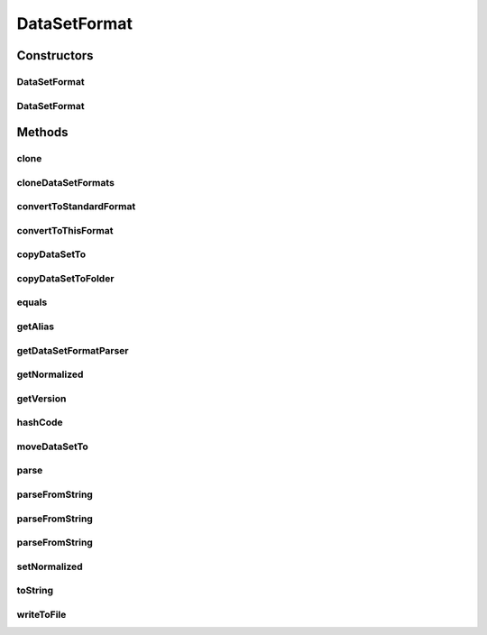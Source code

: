.. java:import:: java.io File

.. java:import:: java.io IOException

.. java:import:: java.lang.reflect Constructor

.. java:import:: java.lang.reflect InvocationTargetException

.. java:import:: java.security InvalidParameterException

.. java:import:: java.util ArrayList

.. java:import:: java.util LinkedList

.. java:import:: java.util List

.. java:import:: org.slf4j LoggerFactory

.. java:import:: utils SimilarityMatrix.NUMBER_PRECISION

.. java:import:: de.clusteval.data.dataset DataSet

.. java:import:: de.clusteval.framework.repository RegisterException

.. java:import:: de.clusteval.framework.repository Repository

.. java:import:: de.clusteval.framework.repository RepositoryObject

.. java:import:: de.clusteval.utils RNotAvailableException

.. java:import:: file FileUtils

DataSetFormat
=============

.. java:package:: de.clusteval.data.dataset.format
   :noindex:

.. java:type:: public abstract class DataSetFormat extends RepositoryObject

   Datasets can have different formats. For all kinds of operations the framework needs to know which format a dataset has and how it can be converted to an understandable (standard) format.

   Every dataset format comes together with a parser class (see \ :java:ref:`DataSetFormatParser`\ ).

   A data set format MyDataSetFormat can be added to ClustEval by

   1. extending the class de.clusteval.data.dataset.format.DataSetFormat with your own class MyDataSetFormat. You have to provide your own implementations for the following methods, otherwise the framework will not be able to load your dataset format.

     * :java:ref:`DataSetFormat(Repository, boolean, long, File, int)`: The constructor of your dataset format class. This constructor has to be implemented and public, otherwise the framework will not be able to load your dataset format.
     * :java:ref:`DataSetFormat(DataSetFormat)`: The copy constructor of your class taking another instance of your class. This constructor has to be implemented and public.

   2. extending the class de.clusteval.data.dataset.format.DataSetFormatParser with your own class MyDataSetFormatParser. You have to provide your own implementations for the following methods, otherwise the framework will not be able to load your class.

     * :java:ref:`convertToStandardFormat(DataSet, ConversionInputToStandardConfiguration)`: This method converts the given dataset to the standard input format of the framework using the given conversion configuration. This assumes, that the passed dataset has this format.
     * :java:ref:`convertToThisFormat(DataSet, DataSetFormat, ConversionConfiguration)`: This method converts the given dataset to the given input format using the conversion configuration.
     * :java:ref:`parse(DataSet)`: This method parses the given dataset and returns an object, wrapping the contents of the dataset (e.g. an instance of SimilarityMatrix or DataMatrix ).

   3. Creating a jar file named MyDataSetFormat.jar containing the MyDataSetFormat.class and MyDataSetFormatParser.class compiled on your machine in the correct folder structure corresponding to the packages:

     * de/clusteval/data/dataset/format/MyDataSetFormat.class
     * de/clusteval/data/dataset/format/MyDataSetFormatParser.class

   4. Putting the MyDataSetFormat.jar into the dataset formats folder of the repository:

     * <REPOSITORY ROOT>/supp/formats/dataset
     * The backend server will recognize and try to load the new dataset format automatically the next time, the :java:ref:`DataSetFormatFinderThread` checks the filesystem.

   :author: Christian Wiwie

Constructors
------------
DataSetFormat
^^^^^^^^^^^^^

.. java:constructor:: public DataSetFormat(Repository repo, boolean register, long changeDate, File absPath, int version) throws RegisterException
   :outertype: DataSetFormat

   Instantiates a new dataset format with the given version.

   :param repo:
   :param register:
   :param changeDate:
   :param absPath:
   :param version: The version of the dataset format.
   :throws RegisterException:

DataSetFormat
^^^^^^^^^^^^^

.. java:constructor:: public DataSetFormat(DataSetFormat other) throws RegisterException
   :outertype: DataSetFormat

   The copy constructor of dataset formats.

   :param other: The object to clone.
   :throws RegisterException:

Methods
-------
clone
^^^^^

.. java:method:: @Override public final DataSetFormat clone()
   :outertype: DataSetFormat

cloneDataSetFormats
^^^^^^^^^^^^^^^^^^^

.. java:method:: public static List<DataSetFormat> cloneDataSetFormats(List<DataSetFormat> dataSetFormats)
   :outertype: DataSetFormat

   This method returns a deep copy of the given list of dataset formats, i.e. the objects of the list are also cloned.

   :param dataSetFormats: The list of dataset formats to clone.
   :return: The cloned list of dataset formats.

convertToStandardFormat
^^^^^^^^^^^^^^^^^^^^^^^

.. java:method:: public final DataSet convertToStandardFormat(DataSet dataSet, ConversionInputToStandardConfiguration config) throws IOException, InvalidDataSetFormatVersionException, RegisterException, UnknownDataSetFormatException, RNotAvailableException, InvalidParameterException, InterruptedException
   :outertype: DataSetFormat

   Convert the given dataset with this dataset format and the given version using the passed configuration.

   This method validates, that the passed dataset has the correct format and that the version of the format is supported.

   :param dataSet: The dataset to convert to the standard format.
   :param config: The configuration to use to convert the passed dataset.
   :throws InterruptedException:
   :throws InvalidParameterException:
   :throws UnknownDataSetFormatException:
   :throws IOException: Signals that an I/O exception has occurred.
   :throws RNotAvailableException:
   :throws InvalidDataSetFormatVersionException:
   :throws RegisterException:
   :return: The converted dataset.

convertToThisFormat
^^^^^^^^^^^^^^^^^^^

.. java:method:: public final DataSet convertToThisFormat(DataSet dataSet, DataSetFormat dataSetFormat, ConversionConfiguration config) throws IOException, InvalidDataSetFormatVersionException, RegisterException, UnknownDataSetFormatException
   :outertype: DataSetFormat

   Convert the given dataset to the given dataset format (this format) using the passed configuration.

   The passed dataset format object has to be of this class and is used only for its version and normalize attributes.

   This method validates, that the passed dataset format to convert the dataset to is correct and that the version of the format is supported.

   :param dataSet: The dataset to convert to the standard format.
   :param dataSetFormat: The dataset format to convert the dataset to.
   :param config: The configuration to use to convert the passed dataset.
   :throws UnknownDataSetFormatException:
   :throws IOException: Signals that an I/O exception has occurred.
   :throws InvalidDataSetFormatVersionException:
   :throws RegisterException:
   :return: The converted dataset.

copyDataSetTo
^^^^^^^^^^^^^

.. java:method:: public boolean copyDataSetTo(DataSet dataSet, File copyDestination, boolean overwrite)
   :outertype: DataSetFormat

   This method copies the given dataset to the given target file, assuming that the format of the dataset is this dataset format.

   :param dataSet: The dataset to copy to the target file destination.
   :param copyDestination: The target file to which to copy the given dataset.
   :param overwrite: Whether to overwrite the possibly already existing target file.
   :return: True, if the copy operation was successful.

copyDataSetToFolder
^^^^^^^^^^^^^^^^^^^

.. java:method:: public boolean copyDataSetToFolder(DataSet dataSet, File copyFolderDestination, boolean overwrite)
   :outertype: DataSetFormat

   This method copies the given dataset into the given target folder, assuming that the format of the dataset is this dataset format.

   :param dataSet: The dataset to copy to the target file destination.
   :param copyFolderDestination: The target folder to which into copy the given dataset.
   :param overwrite: Whether to overwrite the possibly already existing target file.
   :return: True, if the copy operation was successful.

equals
^^^^^^

.. java:method:: @Override public boolean equals(Object o)
   :outertype: DataSetFormat

getAlias
^^^^^^^^

.. java:method:: public abstract String getAlias()
   :outertype: DataSetFormat

   This alias is used whenever this dataset format is visually represented and a readable name is needed.

   :return: The alias of this dataset format.

getDataSetFormatParser
^^^^^^^^^^^^^^^^^^^^^^

.. java:method:: protected abstract DataSetFormatParser getDataSetFormatParser()
   :outertype: DataSetFormat

   :return: An instance of the dataset format parser corresponding to this dataset format class.

getNormalized
^^^^^^^^^^^^^

.. java:method:: public boolean getNormalized()
   :outertype: DataSetFormat

   :return: Whether this dataset is normalized.

getVersion
^^^^^^^^^^

.. java:method:: public int getVersion()
   :outertype: DataSetFormat

   :return: The version number of the dataset format.

hashCode
^^^^^^^^

.. java:method:: @Override public int hashCode()
   :outertype: DataSetFormat

moveDataSetTo
^^^^^^^^^^^^^

.. java:method:: public boolean moveDataSetTo(DataSet dataSet, File moveDestination, boolean overwrite)
   :outertype: DataSetFormat

   This method copies the given dataset to the given target file, assuming that the format of the dataset is this dataset format.

   :param dataSet: The dataset to copy to the target file destination.
   :param moveDestination: The target file to which to copy the given dataset.
   :param overwrite: Whether to overwrite the possibly already existing target file.
   :return: True, if the copy operation was successful.

parse
^^^^^

.. java:method:: public Object parse(DataSet dataSet, NUMBER_PRECISION precision) throws IllegalArgumentException, IOException, InvalidDataSetFormatVersionException
   :outertype: DataSetFormat

   :param dataSet: The dataset to be parsed.
   :throws IllegalArgumentException:
   :throws IOException:
   :throws InvalidDataSetFormatVersionException:
   :return: A wrapper object containing the contents of the dataset

parseFromString
^^^^^^^^^^^^^^^

.. java:method:: public static DataSetFormat parseFromString(Repository repository, String datasetFormat, int formatVersion) throws UnknownDataSetFormatException
   :outertype: DataSetFormat

   This method parses a dataset format from the given string, containing a dataset format class name and a given dataset format version.

   :param repository: The repository where to look up the dataset format class.
   :param datasetFormat: The dataset format class name as string.
   :param formatVersion: The version of the dataset format.
   :throws UnknownDataSetFormatException:
   :return: The parsed dataset format.

parseFromString
^^^^^^^^^^^^^^^

.. java:method:: public static DataSetFormat parseFromString(Repository repository, String datasetFormat) throws UnknownDataSetFormatException
   :outertype: DataSetFormat

   This method parses a dataset format from the given string, containing a dataset format class name.

   :param repository: The repository where to look up the dataset format class.
   :param datasetFormat: The dataset format class name as string.
   :throws UnknownDataSetFormatException:
   :return: The parsed dataset format.

parseFromString
^^^^^^^^^^^^^^^

.. java:method:: public static List<DataSetFormat> parseFromString(Repository repo, String[] datasetFormats) throws UnknownDataSetFormatException
   :outertype: DataSetFormat

   This method parses several dataset formats from a string array.

   This is a convenience method for \ :java:ref:`parseFromString(Repository,String)`\ .

   :param repo: the repo
   :param datasetFormats: the dataset formats
   :throws UnknownDataSetFormatException: the unknown data set format exception
   :return: the list

setNormalized
^^^^^^^^^^^^^

.. java:method:: public void setNormalized(boolean normalized)
   :outertype: DataSetFormat

   :param normalized: Whether this dataset is normalized.

toString
^^^^^^^^

.. java:method:: @Override public String toString()
   :outertype: DataSetFormat

writeToFile
^^^^^^^^^^^

.. java:method:: public boolean writeToFile(DataSet dataSet, boolean withHeader)
   :outertype: DataSetFormat

   :param dataSet: The dataset to be written to the filesystem.
   :param withHeader: Whether to write the header into the dataset file.
   :return: True, if the dataset has been written to filesystem successfully.

